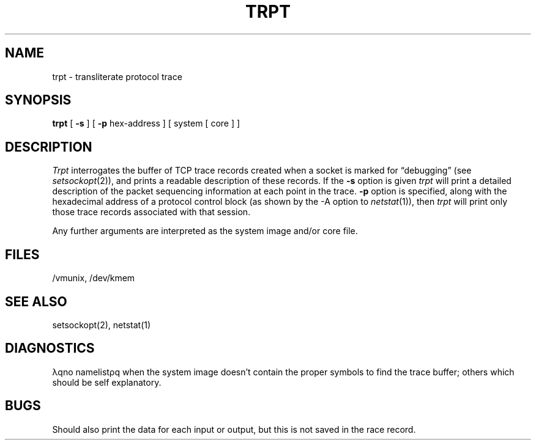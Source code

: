 .TH TRPT 8 
.UC 4
.SH NAME
trpt \- transliterate protocol trace
.SH SYNOPSIS
.B trpt
[
.B \-s
]  [
.B \-p
hex-address ]
[ system [ core ] ]
.SH DESCRIPTION
.I Trpt
interrogates the buffer of TCP trace records created
when a socket is marked for \*(lqdebugging\*(rq (see
.IR setsockopt (2)),
and prints a readable description of these records.
If the
.B \-s
option is given 
.I trpt
will print a detailed description of the packet
sequencing information at each point in the trace.
.If the
.B \-p
option is specified, along with the hexadecimal
address of a protocol control block (as shown by
the \-A option to
.IR netstat (1)),
then 
.I trpt 
will print only those trace records associated with
that session.
.PP
Any further arguments are interpreted as the system
image and/or core file.
.SH FILES
/vmunix, /dev/kmem
.SH "SEE ALSO"
setsockopt(2), netstat(1)
.SH DIAGNOSTICS
\(*lqno namelist\(*rq when the system image doesn't
contain the proper symbols to find the trace buffer;
others which should be self explanatory.
.SH BUGS
Should also print the data for each input or output,
but this is not saved in the race record.
